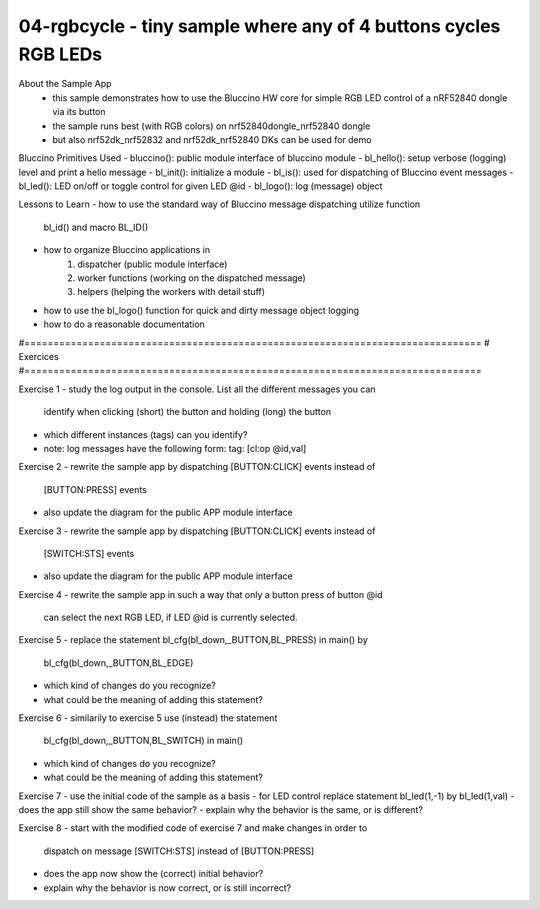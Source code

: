 ================================================================================
04-rgbcycle - tiny sample where any of 4 buttons cycles RGB LEDs
================================================================================

About the Sample App
 - this sample demonstrates how to use the Bluccino HW core for simple RGB LED
   control of a nRF52840 dongle via its button
 - the sample runs best (with RGB colors) on nrf52840dongle_nrf52840 dongle
 - but also nrf52dk_nrf52832 and nrf52dk_nrf52840 DKs can be used for demo

Bluccino Primitives Used
- bluccino(): public module interface of bluccino module
- bl_hello(): setup verbose (logging) level and print a hello message
- bl_init(): initialize a module
- bl_is(): used for dispatching of Bluccino event messages
- bl_led(): LED on/off or toggle control for given LED @id
- bl_logo(): log (message) object

Lessons to Learn
- how to use the standard way of Bluccino message dispatching utilize function
  bl_id() and macro BL_ID()
- how to organize Bluccino applications in
    1) dispatcher (public module interface)
    2) worker functions (working on the dispatched message)
    3) helpers (helping the workers with detail stuff)
- how to use the bl_logo() function for quick and dirty message object logging
- how to do a reasonable documentation

#===============================================================================
# Exercices
#===============================================================================

Exercise 1
- study the log output in the console. List all the different messages you can
  identify when clicking (short) the button and holding (long) the button
- which different instances (tags) can you identify?
- note: log messages have the following form:  tag: [cl:op @id,val]

Exercise 2
- rewrite the sample app by dispatching [BUTTON:CLICK] events instead of
  [BUTTON:PRESS] events
- also update the diagram for the public APP module interface

Exercise 3
- rewrite the sample app by dispatching [BUTTON:CLICK] events instead of
  [SWITCH:STS] events
- also update the diagram for the public APP module interface

Exercise 4
- rewrite the sample app in such a way that only a button press of button @id
  can select the next RGB LED, if LED @id is currently selected.

Exercise 5
- replace the statement bl_cfg(bl_down,_BUTTON,BL_PRESS) in main() by
  bl_cfg(bl_down,_BUTTON,BL_EDGE)
- which kind of changes do you recognize?
- what could be the meaning of adding this statement?

Exercise 6
- similarily to exercise 5 use (instead) the statement
   bl_cfg(bl_down,_BUTTON,BL_SWITCH) in main()
- which kind of changes do you recognize?
- what could be the meaning of adding this statement?

Exercise 7
- use the initial code of the sample as a basis
- for LED control replace statement bl_led(1,-1) by bl_led(1,val)
- does the app still show the same behavior?
- explain why the behavior is the same, or is different?

Exercise 8
- start with the modified code of exercise 7 and make changes in order to
	dispatch on message [SWITCH:STS] instead of [BUTTON:PRESS]
- does the app now show the (correct) initial behavior?
- explain why the behavior is now correct, or is still incorrect?
